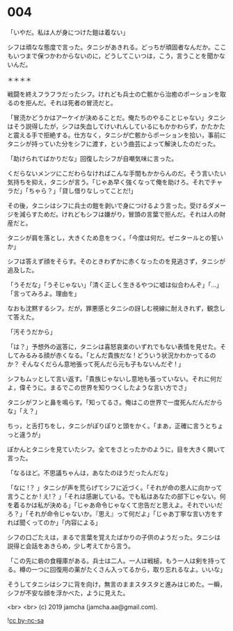 #+OPTIONS: toc:nil
#+OPTIONS: -:nil
#+OPTIONS: ^:{}
 
* 004

  「いやだ。私は人が身につけた鎧は着ない」

  シフは頑なな態度で言った。タニシがあきれる。どっちが頑固者なんだか。ここもいつまで保つかわからないのに，どうしてこいつは，こう，言うことを聞かないんだ。

  ＊＊＊＊

  戦闘を終えフラフラだったシフ。けれども兵士の亡骸から治癒のポーションを取るのを拒んだ。それは死者の冒涜だと。

  「冒涜かどうかはアーケイが決めることだ。俺たちのやることじゃない」タニシはそう説得したが，シフは失血してけいれんしているにもかかわらず，かたかたと震える手で拒絶する。仕方なく，タニシが亡骸からポーションを拾い，事前にタニシが持っていた分をシフに渡す，という曲芸によって解決したのだった。

  「助けられてばかりだな」回復したシフが自嘲気味に言った。

  くだらないメンツにこだわらなければこんな手間もかからんのだ。そう言いたい気持ちを抑え，タニシが言う。「じゃあ早く強くなって俺を助けろ。それでチャラだ」「ちゃら？」「貸し借りなしってことだ!」

  その後，タニシはシフに兵士の鎧を剥いで身につけるよう言った。受けるダメージを減らすためだ。けれどもシフは嫌がり，冒頭の言葉で拒んだ。それは人の財産だと。

  タニシが肩を落とし，大きくため息をつく。「今度は何だ。ゼニタールとの誓いか」

  シフは答えず顔をそらす。そのときわずかに赤くなったのを見逃さず，タニシが追及した。

  「うそだな」「うそじゃない」「清く正しく生きるやつに嘘は似合わんぞ」「…」「言ってみろよ。理由を」

  なおも沈黙するシフ。だが，罪悪感とタニシの訝しむ視線に耐えきれず，観念して答えた。

  「汚そうだから」

  「は？」予想外の返答に，タニシは喜怒哀楽のいずれでもない表情を見せた。そしてみるみる顔が赤くなる。「とんだ貴族だな ! どういう状況かわかってるのか？ そんなくだらん意地張って死んだら元も子もないんだぞ ! 」

  シフもムッとして言い返す。「貴族じゃないし意地も張っていない。それに何だよ，偉そうに。まるでこの世界を知りつくしたような言い方でさ」

  タニシがフンと鼻を鳴らす。「知ってるさ。俺はこの世界で一度死んだんだからな」「え？」

  ちっ，と舌打ちをし，タニシがぽりぽりと頭をかく。「まあ，正確に言うとちょっと違うが」

  ぽかんとタニシを見ていたシフ。全てをさとったかのように，目を大きく開いて言った。

  「なるほど。不思議ちゃんは，あなたのほうだったんだな」

  「なに !？ 」タニシが声を荒らげてシフに近づく。「それが命の恩人に向かって言うことか ! え!？ 」「それは感謝している。でも私はあなたの部下じゃない。何を着るかは私が決める」「じゃあ命令じゃなくて忠告だと思えよ。それでいいだろ？」「それが命令じゃないか。『思え』って何だよ」「じゃあ丁寧な言い方をすれば聞くってのか」「内容による」

  シフの口ごたえは，まるで言葉を覚えたばかりの子供のようだった。タニシは説得と会話をあきらめ，少し考えてから言う。

  「この先に砦の食糧庫がある。兵士は二人。一人は戦槌，もう一人は剣を持ってる。樽の一つに回復用の薬がたくさん入ってるから，取り忘れるなよ。いいな」

  そうしてタニシはシフに背を向け，無言のままスタスタと進みはじめた。一瞬，シフが不安な顔を浮かべた，ように見えた。

  <br>
  <br>
  (c) 2019 jamcha (jamcha.aa@gmail.com).

  ![[https://i.creativecommons.org/l/by-nc-sa/4.0/88x31.png][cc by-nc-sa]]
